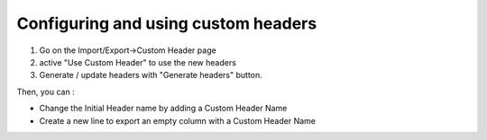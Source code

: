 Configuring and using custom headers
~~~~~~~~~~~~~~~~~~~~~~~~~~~~~~~~~~~~

1. Go on the Import/Export->Custom Header page
2. active "Use Custom Header" to use the new headers
3. Generate / update headers with "Generate headers" button.

Then, you can :

- Change the Initial Header name by adding a Custom Header Name
- Create a new line to export an empty column with a Custom Header Name
